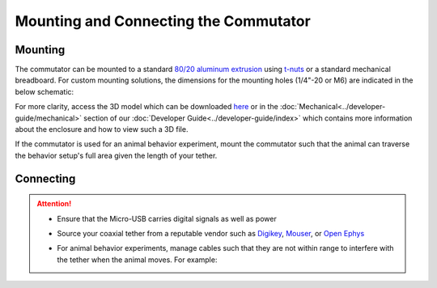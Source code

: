 
**************************************************************
Mounting and Connecting the Commutator
**************************************************************

Mounting
^^^^^^^^^^^^^^^^^^^^^^^^^^^^^^^^^^^^^^^^^^^^^^^^^

The commutator can be mounted to a standard `80/20 aluminum extrusion <https://8020.net/framing-options/t-slotted-profiles/fractional/10series100basedprofiles.html>`_ using `t-nuts <https://youtu.be/nK-DsJxAdwM>`_ or a standard mechanical breadboard.
For custom mounting solutions, the dimensions for the mounting holes (1/4"-20 or M6) are indicated in the below schematic:

.. image:: ../../_static/images/commutator-mounting-holes.png
    :alt: schematic image
    :align: center

For more clarity, access the 3D model which can be downloaded `here <https://github.com/open-ephys/onix-commutator>`_ or
in the :doc:`Mechanical<../developer-guide/mechanical>` section of our :doc:`Developer Guide<../developer-guide/index>`
which contains more information about the enclosure and how to view such a 3D file.

If the commutator is used for an animal behavior experiment, mount the commutator such that the animal can traverse the
behavior setup's full area given the length of your tether.

Connecting
^^^^^^^^^^^^^^^^^^^^^^^^^^^^^^^^^^^^^^^^^^^^^^^^^

.. raw:: html

    <div class="container">
        <div class ="row">
            <p class="card-text">
                There are three electrical interconnects on the commutator:
            </p>
        </div>
        <div class="row">
            <img src="../../_static/images/connections-numbered.png" alt="commutator connections image">
        </div>
        <div class="row">
                <div class="col d-flex flex-column m-0 p-0">
                    <div class="card-body">
                        <ol class="simple">
                            <li><p><b>Micro-USB Connector:</b></p></li>
                            <p> The commutator receives power and communicates to another device (probably a computer) with serial communication (USB/UART) through this interconnect </p> </ol>
                        </ol>
                    </div>
                </div>
                <div class="col d-flex flex-column m-0 p-0">
                    <div class="card-body">
                        <ol class="simple" start="2">
                            <li><p><b>Top SMA Connector:</b></p></li>
                            <p> The commutator’s stator connects to the stationary data acquisition device (DAQ) through this interconnect </p>
                        </ol>
                    </div>
                </div>
                <div class="col d-flex flex-column m-0 p-0">
                    <div class="card-body">
                        <ol class="simple" start="3">
                            <li><p><b>Bottom SMA Connector:</b></p></li>
                            <p> The commutator’s rotor connects to the freely moving animal headstage through this interconnect </p>
                        </ol>
                    </div>
                </div>
        </div>
    </div>


.. Attention::
    * Ensure that the Micro-USB carries digital signals as well as power
    * Source your coaxial tether from a reputable vendor such as `Digikey <https://www.digikey.com/>`_, `Mouser <https://www.digikey.com/>`_,
      or `Open Ephys <https://open-ephys.org/store>`_
    * For animal behavior experiments, manage cables such that they are not within range to interfere with the tether when the animal moves. For example:

      .. image:: ../../_static/images/cable-management.png
            :alt: image indicating location of connections
            :align: center
